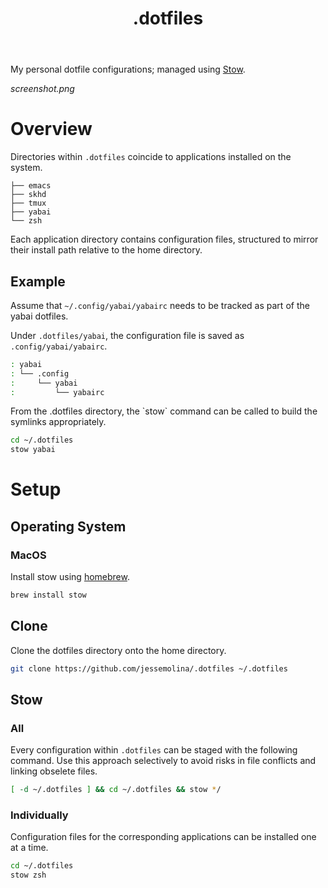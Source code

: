 :PROPERTIES:
:header-args: :results pp
:END:
#+title: .dotfiles

My personal dotfile configurations; managed using [[https://www.gnu.org/software/stow/][Stow]].


#+CAPTION: screenshot of my current main machine
#+NAME:   fig:screenshot
[[screenshot.png]]

* Overview

Directories within =.dotfiles= coincide to applications installed on the system.

#+begin_example sh
: ├── emacs
: ├── skhd
: ├── tmux
: ├── yabai
: └── zsh
#+end_example


Each application directory contains configuration files, structured to mirror their install path relative to the home directory.

** Example

Assume that =~/.config/yabai/yabairc= needs to be tracked as part of the yabai dotfiles.

Under =.dotfiles/yabai=, the configuration file is saved as =.config/yabai/yabairc=.

#+begin_src sh
: yabai
: └── .config
:     └── yabai
:         └── yabairc
#+end_src

From the .dotfiles directory, the `stow` command can be called to build the symlinks appropriately.

#+begin_src sh
cd ~/.dotfiles
stow yabai
#+end_src

* Setup
** Operating System
*** MacOS
Install stow using [[https://formulae.brew.sh/formula/stow][homebrew]].

#+begin_src sh
brew install stow
#+end_src

** Clone
Clone the dotfiles directory onto the home directory.

#+begin_src sh
git clone https://github.com/jessemolina/.dotfiles ~/.dotfiles
#+end_src

** Stow
*** All
Every configuration within =.dotfiles= can be staged with the following command.
Use this approach selectively to avoid risks in file conflicts and linking obselete files.

#+begin_src sh
[ -d ~/.dotfiles ] && cd ~/.dotfiles && stow */
#+end_src

*** Individually
Configuration files for the corresponding applications can be installed one at a time.

#+begin_src sh
cd ~/.dotfiles
stow zsh
#+end_src
